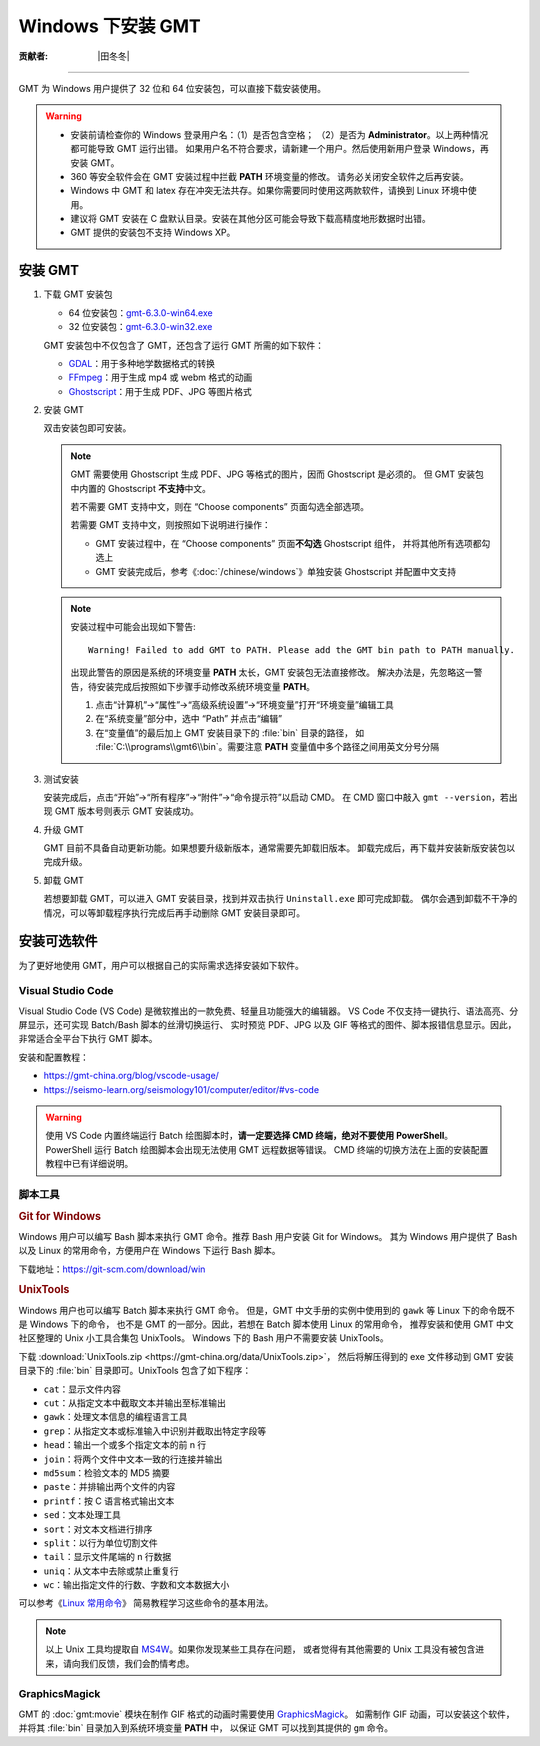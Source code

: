 Windows 下安装 GMT
==================

:贡献者: |田冬冬|

----

GMT 为 Windows 用户提供了 32 位和 64 位安装包，可以直接下载安装使用。

.. warning::

    - 安装前请检查你的 Windows 登录用户名：（1）是否包含空格；
      （2）是否为 **Administrator**。以上两种情况都可能导致 GMT 运行出错。
      如果用户名不符合要求，请新建一个用户。然后使用新用户登录 Windows，再安装 GMT。
    - 360 等安全软件会在 GMT 安装过程中拦截 **PATH** 环境变量的修改。
      请务必关闭安全软件之后再安装。
    - Windows 中 GMT 和 latex 存在冲突无法共存。如果你需要同时使用这两款软件，请换到
      Linux 环境中使用。
    - 建议将 GMT 安装在 C 盘默认目录。安装在其他分区可能会导致下载高精度地形数据时出错。
    - GMT 提供的安装包不支持 Windows XP。

安装 GMT
--------

1.  下载 GMT 安装包

    - 64 位安装包：`gmt-6.3.0-win64.exe <http://mirrors.ustc.edu.cn/gmt/bin/gmt-6.3.0-win64.exe>`__
    - 32 位安装包：`gmt-6.3.0-win32.exe <http://mirrors.ustc.edu.cn/gmt/bin/gmt-6.3.0-win32.exe>`__

    GMT 安装包中不仅包含了 GMT，还包含了运行 GMT 所需的如下软件：

    - `GDAL <https://gdal.org/>`__：用于多种地学数据格式的转换
    - `FFmpeg <https://ffmpeg.org/>`__：用于生成 mp4 或 webm 格式的动画
    - `Ghostscript <https://www.ghostscript.com/>`__：用于生成 PDF、JPG 等图片格式

2.  安装 GMT

    双击安装包即可安装。

    .. note::

        GMT 需要使用 Ghostscript 生成 PDF、JPG 等格式的图片，因而 Ghostscript 是必须的。
        但 GMT 安装包中内置的 Ghostscript **不支持**\ 中文。

        若不需要 GMT 支持中文，则在 “Choose components” 页面勾选全部选项。

        若需要 GMT 支持中文，则按照如下说明进行操作：

        - GMT 安装过程中，在 “Choose components” 页面\ **不勾选** Ghostscript 组件，
          并将其他所有选项都勾选上
        - GMT 安装完成后，参考《:doc:`/chinese/windows`》单独安装 Ghostscript 并配置中文支持

    .. note::

        安装过程中可能会出现如下警告::

            Warning! Failed to add GMT to PATH. Please add the GMT bin path to PATH manually.

        出现此警告的原因是系统的环境变量 **PATH** 太长，GMT 安装包无法直接修改。
        解决办法是，先忽略这一警告，待安装完成后按照如下步骤手动修改系统环境变量 **PATH**。

        1.  点击“计算机”→“属性”→“高级系统设置”→“环境变量”打开“环境变量”编辑工具
        2.  在“系统变量”部分中，选中 “Path” 并点击“编辑”
        3.  在“变量值”的最后加上 GMT 安装目录下的 :file:`bin` 目录的路径，
            如 :file:`C:\\programs\\gmt6\\bin`。需要注意 **PATH** 变量值中多个路径之间用英文分号分隔

3.  测试安装

    安装完成后，点击“开始”→“所有程序”→“附件”→“命令提示符”以启动 CMD。
    在 CMD 窗口中敲入 ``gmt --version``，若出现 GMT 版本号则表示 GMT 安装成功。

4.  升级 GMT

    GMT 目前不具备自动更新功能。如果想要升级新版本，通常需要先卸载旧版本。
    卸载完成后，再下载并安装新版安装包以完成升级。

5.  卸载 GMT

    若想要卸载 GMT，可以进入 GMT 安装目录，找到并双击执行 ``Uninstall.exe`` 即可完成卸载。
    偶尔会遇到卸载不干净的情况，可以等卸载程序执行完成后再手动删除 GMT 安装目录即可。

安装可选软件
------------

为了更好地使用 GMT，用户可以根据自己的实际需求选择安装如下软件。

Visual Studio Code
^^^^^^^^^^^^^^^^^^

Visual Studio Code (VS Code) 是微软推出的一款免费、轻量且功能强大的编辑器。
VS Code 不仅支持一键执行、语法高亮、分屏显示，还可实现 Batch/Bash 脚本的丝滑切换运行、
实时预览 PDF、JPG 以及 GIF 等格式的图件、脚本报错信息显示。因此，非常适合全平台下执行 GMT 脚本。

安装和配置教程：

- https://gmt-china.org/blog/vscode-usage/
- https://seismo-learn.org/seismology101/computer/editor/#vs-code

.. warning::

    使用 VS Code 内置终端运行 Batch 绘图脚本时，**请一定要选择 CMD 终端，绝对不要使用 PowerShell**。
    PowerShell 运行 Batch 绘图脚本会出现无法使用 GMT 远程数据等错误。
    CMD 终端的切换方法在上面的安装配置教程中已有详细说明。

脚本工具
^^^^^^^^

.. rubric:: Git for Windows

Windows 用户可以编写 Bash 脚本来执行 GMT 命令。推荐 Bash 用户安装 Git for Windows。
其为 Windows 用户提供了 Bash 以及 Linux 的常用命令，方便用户在 Windows 下运行 Bash 脚本。

下载地址：https://git-scm.com/download/win

.. _unixtools:

.. rubric:: UnixTools

Windows 用户也可以编写 Batch 脚本来执行 GMT 命令。
但是，GMT 中文手册的实例中使用到的 ``gawk`` 等 Linux 下的命令既不是 Windows 下的命令，
也不是 GMT 的一部分。因此，若想在 Batch 脚本使用 Linux 的常用命令，
推荐安装和使用 GMT 中文社区整理的 Unix 小工具合集包 UnixTools。
Windows 下的 Bash 用户不需要安装 UnixTools。

下载 :download:`UnixTools.zip <https://gmt-china.org/data/UnixTools.zip>`，
然后将解压得到的 exe 文件移动到 GMT 安装目录下的 :file:`bin` 目录即可。UnixTools 包含了如下程序：

- ``cat``：显示文件内容
- ``cut``：从指定文本中截取文本并输出至标准输出
- ``gawk``：处理文本信息的编程语言工具
- ``grep``：从指定文本或标准输入中识别并截取出特定字段等
- ``head``：输出一个或多个指定文本的前 n 行
- ``join``：将两个文件中文本一致的行连接并输出
- ``md5sum``：检验文本的 MD5 摘要
- ``paste``：并排输出两个文件的内容
- ``printf``：按 C 语言格式输出文本
- ``sed``：文本处理工具
- ``sort``：对文本文档进行排序
- ``split``：以行为单位切割文件
- ``tail``：显示文件尾端的 n 行数据
- ``uniq``：从文本中去除或禁止重复行
- ``wc``：输出指定文件的行数、字数和文本数据大小

可以参考《`Linux 常用命令 <https://seismo-learn.org/seismology101/computer/commands/>`__》
简易教程学习这些命令的基本用法。

.. note::

    以上 Unix 工具均提取自 `MS4W <https://www.ms4w.com/>`__。如果你发现某些工具存在问题，
    或者觉得有其他需要的 Unix 工具没有被包含进来，请向我们反馈，我们会酌情考虑。

GraphicsMagick
^^^^^^^^^^^^^^

GMT 的 :doc:`gmt:movie` 模块在制作 GIF 格式的动画时需要使用
`GraphicsMagick <http://www.graphicsmagick.org/>`__。
如需制作 GIF 动画，可以安装这个软件，并将其 :file:`bin` 目录加入到系统环境变量 **PATH** 中，
以保证 GMT 可以找到其提供的 ``gm`` 命令。
